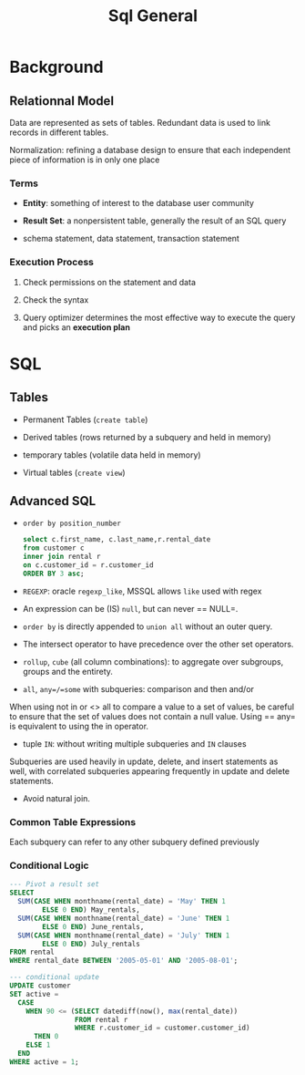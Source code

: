 #+TITLE: Sql General

* Background

** Relationnal Model

Data are represented as sets of tables. Redundant data is used to link records in different tables.

Normalization: refining a database design to ensure that each independent piece of information is in only one place

*** Terms

- *Entity*: something of interest to the database user community

- *Result Set*: a nonpersistent table, generally the result of an SQL query

- schema statement, data statement, transaction statement

*** Execution Process

1. Check permissions on the statement and data

2. Check the syntax

3. Query optimizer determines the most effective way to execute the query and picks an *execution plan*

* SQL

** Tables

- Permanent Tables (=create table=)

- Derived tables (rows returned by a subquery and held in memory)

- temporary tables (volatile data held in memory)

- Virtual tables (=create view=)

** Advanced SQL

- =order by position_number=

 #+begin_src sql
select c.first_name, c.last_name,r.rental_date
from customer c
inner join rental r
on c.customer_id = r.customer_id
ORDER BY 3 asc;
 #+end_src

- =REGEXP=: oracle =regexp_like=, MSSQL allows =like= used with regex

- An expression can be (IS) =null=, but can never == NULL=.

- =order by= is directly appended to =union all= without an outer query.

- The intersect operator to have precedence over the other set operators.

- =rollup=, =cube= (all column combinations): to aggregate over subgroups, groups and the entirety.

- =all=, =any=/=some= with subqueries: comparison and then and/or

When using not in or <> all to compare a value to a set of values, be careful to ensure that the set of values does not contain a null value. Using == any= is equivalent to using the in operator.

- tuple =IN=: without writing multiple subqueries and =IN= clauses

Subqueries are used heavily in update, delete, and insert statements as well, with correlated subqueries appearing frequently in update and delete statements.

- Avoid natural join.

*** Common Table Expressions

Each subquery can refer to any other subquery defined previously

*** Conditional Logic

#+begin_src sql
--- Pivot a result set
SELECT
  SUM(CASE WHEN monthname(rental_date) = 'May' THEN 1
        ELSE 0 END) May_rentals,
  SUM(CASE WHEN monthname(rental_date) = 'June' THEN 1
        ELSE 0 END) June_rentals,
  SUM(CASE WHEN monthname(rental_date) = 'July' THEN 1
        ELSE 0 END) July_rentals
FROM rental
WHERE rental_date BETWEEN '2005-05-01' AND '2005-08-01';

--- conditional update
UPDATE customer
SET active =
  CASE
    WHEN 90 <= (SELECT datediff(now(), max(rental_date))
                FROM rental r
                WHERE r.customer_id = customer.customer_id)
      THEN 0
    ELSE 1
  END
WHERE active = 1;
#+end_src
